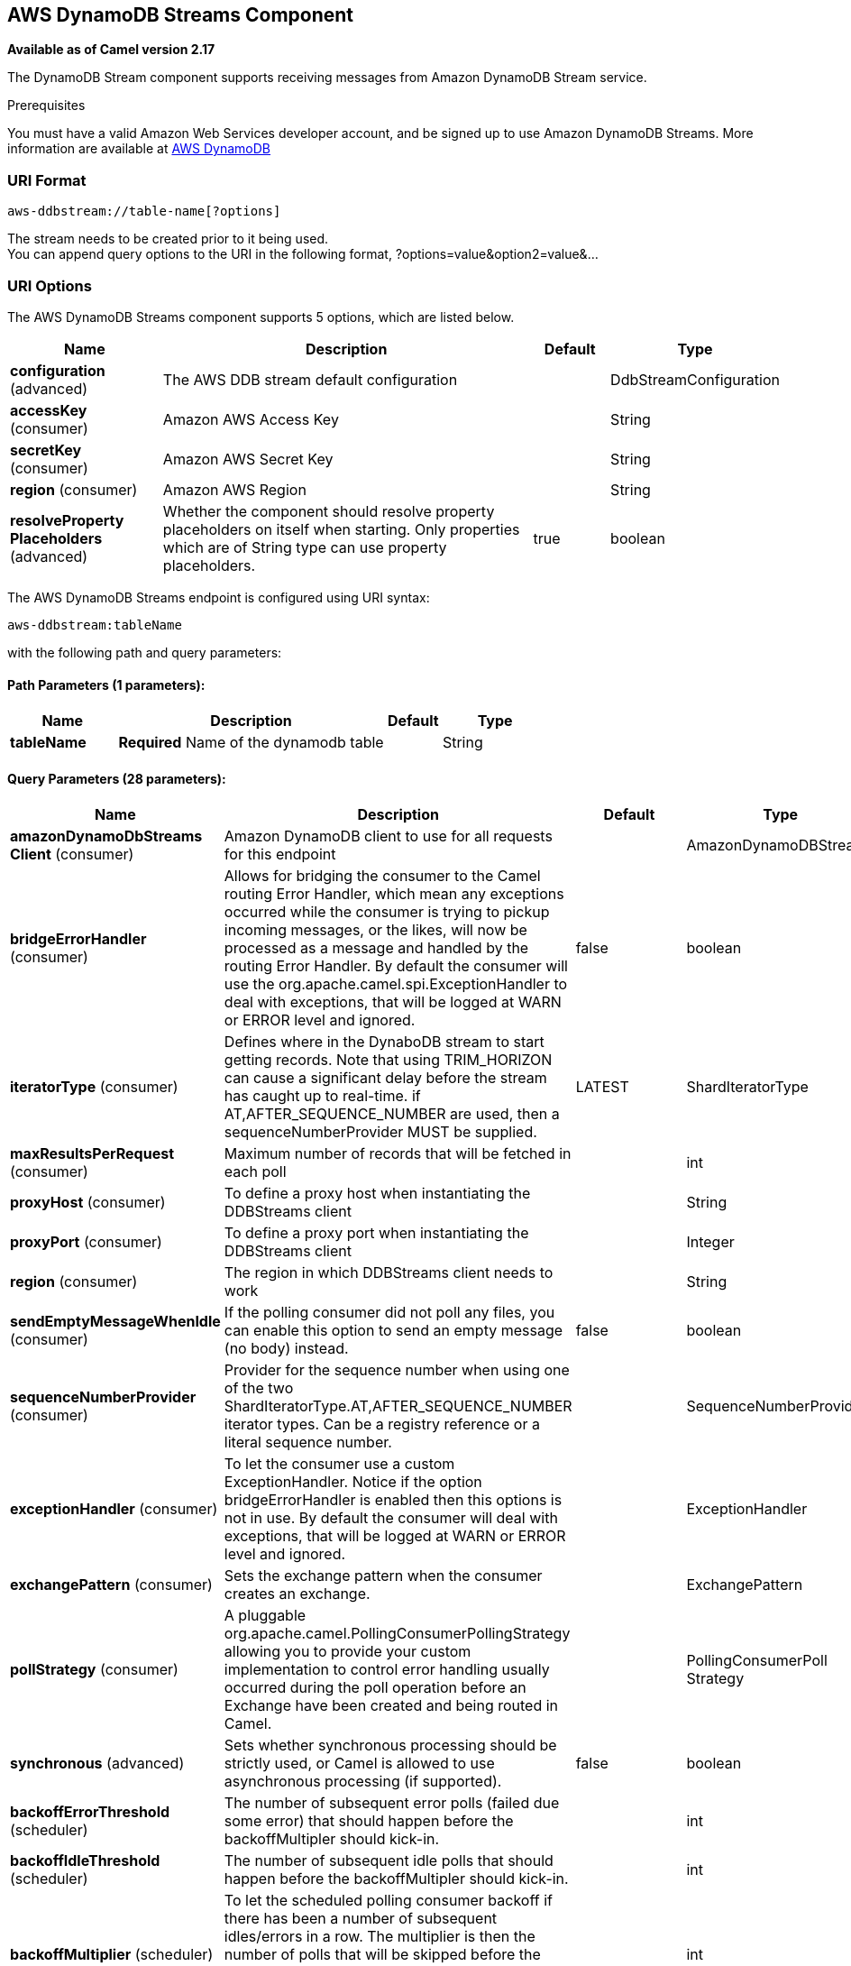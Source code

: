 [[aws-ddbstream-component]]
== AWS DynamoDB Streams Component

*Available as of Camel version 2.17*

The DynamoDB Stream component supports receiving messages from
Amazon DynamoDB Stream service.

Prerequisites

You must have a valid Amazon Web Services developer account, and be
signed up to use Amazon DynamoDB Streams. More information are available
at http://aws.amazon.com/dynamodb/[AWS DynamoDB]

### URI Format

[source,java]
------------------------------------
aws-ddbstream://table-name[?options]
------------------------------------

The stream needs to be created prior to it being used. +
 You can append query options to the URI in the following format,
?options=value&option2=value&...

### URI Options


// component options: START
The AWS DynamoDB Streams component supports 5 options, which are listed below.



[width="100%",cols="2,5,^1,2",options="header"]
|===
| Name | Description | Default | Type
| *configuration* (advanced) | The AWS DDB stream default configuration |  | DdbStreamConfiguration
| *accessKey* (consumer) | Amazon AWS Access Key |  | String
| *secretKey* (consumer) | Amazon AWS Secret Key |  | String
| *region* (consumer) | Amazon AWS Region |  | String
| *resolveProperty Placeholders* (advanced) | Whether the component should resolve property placeholders on itself when starting. Only properties which are of String type can use property placeholders. | true | boolean
|===
// component options: END






// endpoint options: START
The AWS DynamoDB Streams endpoint is configured using URI syntax:

----
aws-ddbstream:tableName
----

with the following path and query parameters:

==== Path Parameters (1 parameters):


[width="100%",cols="2,5,^1,2",options="header"]
|===
| Name | Description | Default | Type
| *tableName* | *Required* Name of the dynamodb table |  | String
|===


==== Query Parameters (28 parameters):


[width="100%",cols="2,5,^1,2",options="header"]
|===
| Name | Description | Default | Type
| *amazonDynamoDbStreams Client* (consumer) | Amazon DynamoDB client to use for all requests for this endpoint |  | AmazonDynamoDBStreams
| *bridgeErrorHandler* (consumer) | Allows for bridging the consumer to the Camel routing Error Handler, which mean any exceptions occurred while the consumer is trying to pickup incoming messages, or the likes, will now be processed as a message and handled by the routing Error Handler. By default the consumer will use the org.apache.camel.spi.ExceptionHandler to deal with exceptions, that will be logged at WARN or ERROR level and ignored. | false | boolean
| *iteratorType* (consumer) | Defines where in the DynaboDB stream to start getting records. Note that using TRIM_HORIZON can cause a significant delay before the stream has caught up to real-time. if AT,AFTER_SEQUENCE_NUMBER are used, then a sequenceNumberProvider MUST be supplied. | LATEST | ShardIteratorType
| *maxResultsPerRequest* (consumer) | Maximum number of records that will be fetched in each poll |  | int
| *proxyHost* (consumer) | To define a proxy host when instantiating the DDBStreams client |  | String
| *proxyPort* (consumer) | To define a proxy port when instantiating the DDBStreams client |  | Integer
| *region* (consumer) | The region in which DDBStreams client needs to work |  | String
| *sendEmptyMessageWhenIdle* (consumer) | If the polling consumer did not poll any files, you can enable this option to send an empty message (no body) instead. | false | boolean
| *sequenceNumberProvider* (consumer) | Provider for the sequence number when using one of the two ShardIteratorType.AT,AFTER_SEQUENCE_NUMBER iterator types. Can be a registry reference or a literal sequence number. |  | SequenceNumberProvider
| *exceptionHandler* (consumer) | To let the consumer use a custom ExceptionHandler. Notice if the option bridgeErrorHandler is enabled then this options is not in use. By default the consumer will deal with exceptions, that will be logged at WARN or ERROR level and ignored. |  | ExceptionHandler
| *exchangePattern* (consumer) | Sets the exchange pattern when the consumer creates an exchange. |  | ExchangePattern
| *pollStrategy* (consumer) | A pluggable org.apache.camel.PollingConsumerPollingStrategy allowing you to provide your custom implementation to control error handling usually occurred during the poll operation before an Exchange have been created and being routed in Camel. |  | PollingConsumerPoll Strategy
| *synchronous* (advanced) | Sets whether synchronous processing should be strictly used, or Camel is allowed to use asynchronous processing (if supported). | false | boolean
| *backoffErrorThreshold* (scheduler) | The number of subsequent error polls (failed due some error) that should happen before the backoffMultipler should kick-in. |  | int
| *backoffIdleThreshold* (scheduler) | The number of subsequent idle polls that should happen before the backoffMultipler should kick-in. |  | int
| *backoffMultiplier* (scheduler) | To let the scheduled polling consumer backoff if there has been a number of subsequent idles/errors in a row. The multiplier is then the number of polls that will be skipped before the next actual attempt is happening again. When this option is in use then backoffIdleThreshold and/or backoffErrorThreshold must also be configured. |  | int
| *delay* (scheduler) | Milliseconds before the next poll. You can also specify time values using units, such as 60s (60 seconds), 5m30s (5 minutes and 30 seconds), and 1h (1 hour). | 500 | long
| *greedy* (scheduler) | If greedy is enabled, then the ScheduledPollConsumer will run immediately again, if the previous run polled 1 or more messages. | false | boolean
| *initialDelay* (scheduler) | Milliseconds before the first poll starts. You can also specify time values using units, such as 60s (60 seconds), 5m30s (5 minutes and 30 seconds), and 1h (1 hour). | 1000 | long
| *runLoggingLevel* (scheduler) | The consumer logs a start/complete log line when it polls. This option allows you to configure the logging level for that. | TRACE | LoggingLevel
| *scheduledExecutorService* (scheduler) | Allows for configuring a custom/shared thread pool to use for the consumer. By default each consumer has its own single threaded thread pool. |  | ScheduledExecutor Service
| *scheduler* (scheduler) | To use a cron scheduler from either camel-spring or camel-quartz2 component | none | ScheduledPollConsumer Scheduler
| *schedulerProperties* (scheduler) | To configure additional properties when using a custom scheduler or any of the Quartz2, Spring based scheduler. |  | Map
| *startScheduler* (scheduler) | Whether the scheduler should be auto started. | true | boolean
| *timeUnit* (scheduler) | Time unit for initialDelay and delay options. | MILLISECONDS | TimeUnit
| *useFixedDelay* (scheduler) | Controls if fixed delay or fixed rate is used. See ScheduledExecutorService in JDK for details. | true | boolean
| *accessKey* (security) | Amazon AWS Access Key |  | String
| *secretKey* (security) | Amazon AWS Secret Key |  | String
|===
// endpoint options: END
// spring-boot-auto-configure options: START
=== Spring Boot Auto-Configuration


The component supports 15 options, which are listed below.



[width="100%",cols="2,5,^1,2",options="header"]
|===
| Name | Description | Default | Type
| *camel.component.aws-ddbstream.access-key* | Amazon AWS Access Key |  | String
| *camel.component.aws-ddbstream.configuration.access-key* |  |  | String
| *camel.component.aws-ddbstream.configuration.amazon-dynamo-db-streams-client* |  |  | AmazonDynamoDBStreams
| *camel.component.aws-ddbstream.configuration.iterator-type* |  |  | ShardIteratorType
| *camel.component.aws-ddbstream.configuration.max-results-per-request* |  |  | Integer
| *camel.component.aws-ddbstream.configuration.proxy-host* |  |  | String
| *camel.component.aws-ddbstream.configuration.proxy-port* |  |  | Integer
| *camel.component.aws-ddbstream.configuration.region* |  |  | String
| *camel.component.aws-ddbstream.configuration.secret-key* |  |  | String
| *camel.component.aws-ddbstream.configuration.sequence-number-provider* |  |  | SequenceNumberProvider
| *camel.component.aws-ddbstream.configuration.table-name* |  |  | String
| *camel.component.aws-ddbstream.enabled* | Enable aws-ddbstream component | true | Boolean
| *camel.component.aws-ddbstream.region* | Amazon AWS Region |  | String
| *camel.component.aws-ddbstream.resolve-property-placeholders* | Whether the component should resolve property placeholders on itself when
 starting. Only properties which are of String type can use property
 placeholders. | true | Boolean
| *camel.component.aws-ddbstream.secret-key* | Amazon AWS Secret Key |  | String
|===
// spring-boot-auto-configure options: END






Required DynampDBStream component options

You have to provide the amazonDynamoDbStreamsClient in the
Registry with proxies and relevant credentials
configured.

### Sequence Numbers

You can provide a literal string as the sequence number or provide a
bean in the registry. An example of using the bean would be to save your
current position in the change feed and restore it on Camel startup.

It is an error to provide a sequence number that is greater than the
largest sequence number in the describe-streams result, as this will
lead to the AWS call returning an HTTP 400.

### Batch Consumer

This component implements the Batch Consumer.

This allows you for instance to know how many messages exists in this
batch and for instance let the Aggregator
aggregate this number of messages.

### Usage

#### AmazonDynamoDBStreamsClient configuration

You will need to create an instance of AmazonDynamoDBStreamsClient and
bind it to the registry

[source,java]
--------------------------------------------------------------------------------------------------------------------
ClientConfiguration clientConfiguration = new ClientConfiguration();
clientConfiguration.setProxyHost("http://myProxyHost");
clientConfiguration.setProxyPort(8080);

Region region = Region.getRegion(Regions.fromName(region));
region.createClient(AmazonDynamoDBStreamsClient.class, null, clientConfiguration);
// the 'null' here is the AWSCredentialsProvider which defaults to an instance of DefaultAWSCredentialsProviderChain

registry.bind("kinesisClient", client);
--------------------------------------------------------------------------------------------------------------------

#### Providing AWS Credentials

It is recommended that the credentials are obtained by using the
http://docs.aws.amazon.com/AWSJavaSDK/latest/javadoc/com/amazonaws/auth/DefaultAWSCredentialsProviderChain.html[DefaultAWSCredentialsProviderChain]
that is the default when creating a new ClientConfiguration instance,
however, a
different http://docs.aws.amazon.com/AWSJavaSDK/latest/javadoc/com/amazonaws/auth/AWSCredentialsProvider.html[AWSCredentialsProvider]
can be specified when calling createClient(...).

### Coping with Downtime

#### AWS DynamoDB Streams outage of less than 24 hours

The consumer will resume from the last seen sequence number (as
implemented
for https://issues.apache.org/jira/browse/CAMEL-9515[CAMEL-9515]), so
you should receive a flood of events in quick succession, as long as the
outage did not also include DynamoDB itself.

#### AWS DynamoDB Streams outage of more than 24 hours

Given that AWS only retain 24 hours worth of changes, you will have
missed change events no matter what mitigations are in place.

### Dependencies

Maven users will need to add the following dependency to their pom.xml.

*pom.xml*

[source,xml]
---------------------------------------
<dependency>
    <groupId>org.apache.camel</groupId>
    <artifactId>camel-aws</artifactId>
    <version>${camel-version}</version>
</dependency>
---------------------------------------

where `${camel-version`} must be replaced by the actual version of Camel
(2.7 or higher).

### See Also

* Configuring Camel
* Component
* Endpoint
* Getting Started

* AWS Component +
 +
